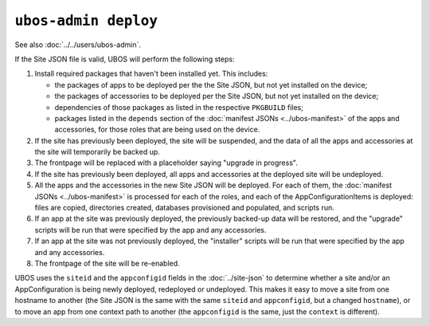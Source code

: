 ``ubos-admin deploy``
=====================

See also :doc:`../../users/ubos-admin`.

If the Site JSON file is valid, UBOS will perform the following steps:

#. Install required packages that haven't been installed yet. This includes:

   * the packages of apps to be deployed per the the Site JSON, but not yet
     installed on the device;
   * the packages of accessories to be deployed per the Site JSON, but not yet
     installed on the device;
   * dependencies of those packages as listed in the respective ``PKGBUILD``
     files;
   * packages listed in the ``depends`` section of the
     :doc:`manifest JSONs <../ubos-manifest>` of the
     apps and accessories, for those roles that are being used on the device.

#. If the site has previously been deployed, the site will be suspended, and
   the data of all the apps and accessories at the site will temporarily be backed up.

#. The frontpage will be replaced with a placeholder saying "upgrade in progress".

#. If the site has previously been deployed, all apps and accessories at the
   deployed site will be undeployed.

#. All the apps and the accessories in the new Site JSON will be deployed.
   For each of them, the :doc:`manifest JSONs <../ubos-manifest>`
   is processed for each of the roles, and each of the AppConfigurationItems
   is deployed: files are copied, directories created, databases provisioned
   and populated, and scripts run.

#. If an app at the site was previously deployed, the previously backed-up
   data will be restored, and the "upgrade" scripts will be run that were
   specified by the app and any accessories.

#. If an app at the site was not previously deployed, the "installer" scripts
   will be run that were specified by the app and any accessories.

#. The frontpage of the site will be re-enabled.

UBOS uses the ``siteid`` and the ``appconfigid`` fields in the
:doc:`../site-json` to determine whether a site and/or an AppConfiguration is being newly
deployed, redeployed or undeployed. This makes it easy to move a site from one hostname to
another (the Site JSON is the same with the same ``siteid`` and ``appconfigid``, but a
changed ``hostname``), or to move an app from one context path to another (the
``appconfigid`` is the same, just the ``context`` is different).
